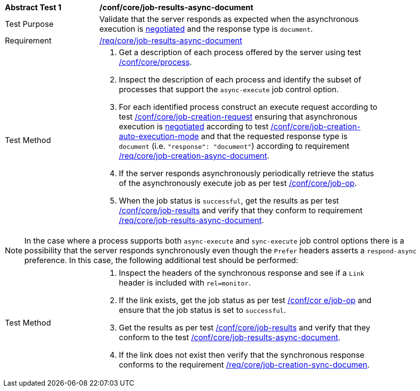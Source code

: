 [[ats_core_job-results-async-document]]
[width="90%",cols="2,6a"]
|====
^|*Abstract Test {counter:ats-id}* |*/conf/core/job-results-async-document*
^|Test Purpose |Validate that the server responds as expected when the asynchronous execution is <<sc_execution_mode,negotiated>> and the response type is `document`.
^|Requirement |<<req_core_job-results-async-document,/req/core/job-results-async-document>>
^|Test Method |. Get a description of each process offered by the server using test <<ats_core_process,/conf/core/process>>.
. Inspect the description of each process and identify the subset of processes that support the `async-execute` job control option.
. For each identified process construct an execute request according to test <<ats_core_job-creation-request,/conf/core/job-creation-request>> ensuring that asynchronous execution is <<sc_execution_mode,negotiated>> according to test <<ats_core_job-creation-auto-execution-mode,/conf/core/job-creation-auto-execution-mode>> and that the requested response type is `document` (i.e. `"response": "document"`) according to requirement <<req_core_job-creation-async-document,/req/core/job-creation-async-document>>.
. If the server responds asynchronously periodically retrieve the status of the asynchronously execute job as per test <<ats_core_job-op,/conf/core/job-op>>.
. When the job status is `successful`, get the results as per test <<ats_core_job-results-op,/conf/core/job-results>> and verify that they conform to requirement <<req_core_job-results-async-document,/req/core/job-results-async-document>>.
|====

NOTE: In the case where a process supports both `async-execute` and `sync-execute` job control options there is a possibility that the server responds synchronously even though the `Prefer` headers asserts a `respond-async` preference.  In this case, the following additional test should be performed:

[width="90%",cols="2,6a"]
|====
^|Test Method |. Inspect the headers of the synchronous response and see if a `Link` header is included with `rel=monitor`.
. If the link exists, get the job status as per test <<ats_core_job-op,/conf/cor e/job-op>> and ensure that the job status is set to `successful`.
. Get the results as per test <<ats_core_job-results-op,/conf/core/job-results>> and verify that they conform to the test <<ats_core_job-results-async-document,/conf/core/job-results-async-document>>.
. If the link does not exist then verify that the synchronous response conforms to the requirement <<req_core_job-creation-sync-document,/req/core/job-creation-sync-documen>>.
|====
